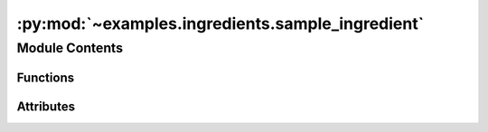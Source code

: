 :py:mod:`~examples.ingredients.sample_ingredient`
=================================================

.. py:module:: examples.ingredients.sample_ingredient

.. autoapi-nested-parse::

   Sample ingredient.

   The sample ingredient is used when an experiment requires a sample from a system to be
   generated. It provides configuration variables used to set up the sample scheme, the
   shape of the sample space, as well as the sample size. It also provides functions used
   to generate the samples used in the experiments.

   The main configuration specifications for the sample are given by:

   * The need to specify different types of sampling schemes.
   * The need to specify the bounds of the sampling region.
   * The need to specify the "density" of the samples or, alternatively, the sample size.

   The sampling ingredient should then provide functions which:

   * Generate the appropriate sampling spaces.
   * Provide an interface to the sampling functions that provide a single point of entry.

   .. rubric:: Notes

   The main problem is that sacred does not allow for "substituting" different
   configurations depending on other configuration choices. For instance, if a user
   specifies a certain sampling scheme, there is no explicit method to modify the other
   variables required, since the ingredients are not dynamic.

   Ideally, the user would be able to specify a certain sampling scheme, and an
   ingredient could be loaded and added to the experiment "dynamically", injecting new
   configuration variables that need to be specified for the particular sampling
   scheme and providing a consistent "interface" that can be used regardless of the
   chosen sampling scheme.

   However, sacred *does* allow for configuration "hooks" which means we can
   dynamically add configuration variables at runtime. Additionally, dictionary
   configuration variables in sacred are updated to include new values rather than
   overwriting the entire dictionary if the same configuration variable is specified
   multiple times. This means we can simulate the dynamic ingredients using this
   procedure as a workaround.



Module Contents
---------------


Functions
~~~~~~~~~

.. autoapisummary::

   examples.ingredients.sample_ingredient.generate_sample
   examples.ingredients.sample_ingredient.generate_admissible_actions



Attributes
~~~~~~~~~~

.. autoapisummary::

   examples.ingredients.sample_ingredient.sample_ingredient


.. py:data:: sample_ingredient




.. py:function:: generate_sample(seed, env, sample_space, sample_policy, action_space, _log)

   Generate a sample based on the ingredient config.

   Generates a sample based on the ingredient configuration variables. For instance, if
   the `sample_space` key `"sample_scheme"` is `"random"`, then the initial conditions
   of the sample are chosen randomly. A similar pattern follows for the `action_space`.
   The `sample_policy` determines the type of policy applied to the system during
   sampling.

   :param seed: Unused.
   :param env: The dynamical system model.
   :param sample_space: The sample space configuration variable.
   :param sample_policy: The sample policy configuration variable.
   :param action_space: The action_space configuration variable.

   :returns: A sample of observations taken from the system evolution.


.. py:function:: generate_admissible_actions(seed, env, action_space, _log)

   Generate a collection of admissible control actions.
